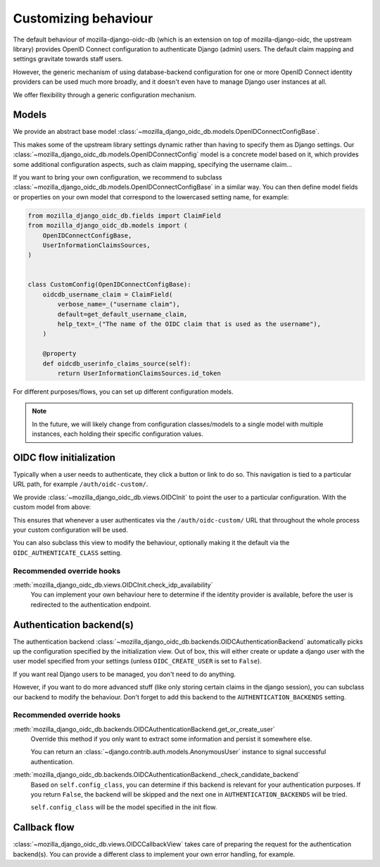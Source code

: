 =====================
Customizing behaviour
=====================

The default behaviour of mozilla-django-oidc-db (which is an extension on top of
mozilla-django-oidc, the upstream library) provides OpenID Connect configuration
to authenticate Django (admin) users. The default claim mapping and settings gravitate
towards staff users.

However, the generic mechanism of using database-backend configuration for one or more
OpenID Connect identity providers can be used much more broadly, and it doesn't even
have to manage Django user instances at all.

We offer flexibility through a generic configuration mechanism.

.. versionadded:: 0.17.0
    The generic configuration mechanism was added.


Models
======

We provide an abstract base model :class:`~mozilla_django_oidc_db.models.OpenIDConnectConfigBase`.

This makes some of the upstream library settings dynamic rather than having to specify
them as Django settings. Our :class:`~mozilla_django_oidc_db.models.OpenIDConnectConfig`
model is a concrete model based on it, which provides some additional configuration
aspects, such as claim mapping, specifying the username claim...

If you want to bring your own configuration, we recommend to subclass
:class:`~mozilla_django_oidc_db.models.OpenIDConnectConfigBase` in a similar way. You
can then define model fields or properties on your own model that correspond to the
lowercased setting name, for example:

.. code-block:: python

    from mozilla_django_oidc_db.fields import ClaimField
    from mozilla_django_oidc_db.models import (
        OpenIDConnectConfigBase,
        UserInformationClaimsSources,
    )


    class CustomConfig(OpenIDConnectConfigBase):
        oidcdb_username_claim = ClaimField(
            verbose_name=_("username claim"),
            default=get_default_username_claim,
            help_text=_("The name of the OIDC claim that is used as the username"),
        )

        @property
        def oidcdb_userinfo_claims_source(self):
            return UserInformationClaimsSources.id_token


For different purposes/flows, you can set up different configuration models.

.. note:: In the future, we will likely change from configuration classes/models to
   a single model with multiple instances, each holding their specific configuration
   values.


OIDC flow initialization
========================

Typically when a user needs to authenticate, they click a button or link to do so. This
navigation is tied to a particular URL path, for example ``/auth/oidc-custom/``.

We provide :class:`~mozilla_django_oidc_db.views.OIDCInit` to point the user to a
particular configuration. With the custom model from above:

.. code-block:: python
    :caption: myapp/urls.py

    from django.urls import path

    from mozilla_django_oidc_db.views import OIDCInit

    from myapp.models import CustomConfig


    urlpatterns = [
        ...,
        path(
            "auth/oidc-custom/",
            OIDCInit.as_view(config_class=CustomConfig, allow_next_from_query=True),
        ),
        ...,
    ]

This ensures that whenever a user authenticates via the ``/auth/oidc-custom/`` URL that
throughout the whole process your custom configuration will be used.

You can also subclass this view to modify the behaviour, optionally making it the
default via the ``OIDC_AUTHENTICATE_CLASS`` setting.

Recommended override hooks
--------------------------

:meth:`mozilla_django_oidc_db.views.OIDCInit.check_idp_availability`
    You can implement your own behaviour here to determine if the identity provider is
    available, before the user is redirected to the authentication endpoint.

Authentication backend(s)
=========================

The authentication backend :class:`~mozilla_django_oidc_db.backends.OIDCAuthenticationBackend`
automatically picks up the configuration specified by the initialization view. Out of
box, this will either create or update a django user with the user model specified from
your settings (unless ``OIDC_CREATE_USER`` is set to ``False``).

If you want real Django users to be managed, you don't need to do anything.

However, if you want to do more advanced stuff (like only storing certain claims in the
django session), you can subclass our backend to modify the behaviour. Don't forget
to add this backend to the ``AUTHENTICATION_BACKENDS`` setting.

Recommended override hooks
--------------------------

:meth:`mozilla_django_oidc_db.backends.OIDCAuthenticationBackend.get_or_create_user`
    Override this method if you only want to extract some information and persist it
    somewhere else.

    You can return an :class:`~django.contrib.auth.models.AnonymousUser` instance to
    signal successful authentication.

:meth:`mozilla_django_oidc_db.backends.OIDCAuthenticationBackend._check_candidate_backend`
    Based on ``self.config_class``, you can determine if this backend is relevant for
    your authentication purposes. If you return ``False``, the backend will be skipped
    and the next one in ``AUTHENTICATION_BACKENDS`` will be tried.

    ``self.config_class`` will be the model specified in the init flow.


Callback flow
=============

:class:`~mozilla_django_oidc_db.views.OIDCCallbackView` takes care of preparing the
request for the authentication backend(s). You can provide a different class to
implement your own error handling, for example.

.. todo:: refactor to (abstract) base and concrete class
